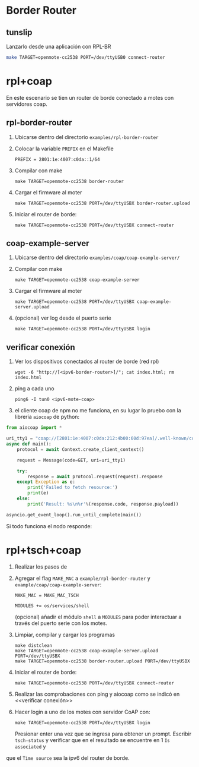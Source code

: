 * Border Router
** tunslip
   Lanzarlo desde una aplicación con RPL-BR
   #+begin_src bash
     make TARGET=openmote-cc2538 PORT=/dev/ttyUSB0 connect-router
   #+end_src
* rpl+coap
En este escenario se tien un router de borde conectado a motes con servidores coap.


** rpl-border-router
1) Ubicarse dentro del directorio =examples/rpl-border-router=
2) Colocar la variable =PREFIX= en el Makefile 
   #+begin_src 
PREFIX = 2801:1e:4007:c0da::1/64 
   #+end_src
3) Compilar con make
   #+begin_src 
  make TARGET=openmote-cc2538 border-router
   #+end_src
4) Cargar el firmware al moter
   #+begin_src 
  make TARGET=openmote-cc2538 PORT=/dev/ttyUSBX border-router.upload
   #+end_src
5) Iniciar el router de borde:
   #+begin_src 
  make TARGET=openmote-cc2538 PORT=/dev/ttyUSBX connect-router
   #+end_src
   
** coap-example-server

1) Ubicarse dentro del directorio =examples/coap/coap-example-server/=
2) Compilar con make
   #+begin_src 
  make TARGET=openmote-cc2538 coap-example-server
   #+end_src
3) Cargar el firmware al moter
   #+begin_src 
  make TARGET=openmote-cc2538 PORT=/dev/ttyUSBX coap-example-server.upload
   #+end_src
4) (opcional) ver log desde el puerto serie
   #+begin_src 
  make TARGET=openmote-cc2538 PORT=/dev/ttyUSBX login
   #+end_src

** verificar conexión
1) Ver los dispositivos conectados al router de borde (red rpl)
   #+begin_src 
  wget -6 "http://[<ipv6-border-router>]/"; cat index.html; rm index.html
   #+end_src
3) ping a cada uno
   #+begin_src 
  ping6 -I tun0 <ipv6-mote-coap>
   #+end_src
   
3) el cliente coap de npm no me funciona, en su lugar lo pruebo con la librería =aiocoap= de python:
#+begin_src python
from aiocoap import *

uri_tty1 = "coap://[2801:1e:4007:c0da:212:4b00:60d:97ea]/.well-known/core"
async def main():
    protocol = await Context.create_client_context()

    request = Message(code=GET, uri=uri_tty1)

    try:
        response = await protocol.request(request).response
    except Exception as e:
        print('Failed to fetch resource:')
        print(e)
    else:
        print('Result: %s\n%r'%(response.code, response.payload))
        
asyncio.get_event_loop().run_until_complete(main())
#+end_src
Si todo funciona el nodo responde:

#+DOWNLOADED: /tmp/screenshot.png @ 2019-09-17 20:10:55
[[file:images/getting_started/screenshot_2019-09-17_20-10-55.png]]

* rpl+tsch+coap
1) Realizar los pasos de <<rpl+coap>>
2) Agregar el flag =MAKE_MAC= a =example/rpl-border-router= y =example/coap/coap-example-server=:
  #+begin_src 
  MAKE_MAC = MAKE_MAC_TSCH

  MODULES += os/services/shell
  #+end_src
  (opcional) añadir el módulo =shell= a =MODULES= para poder interactuar a través del puerto serie con los motes.
3) Limpiar, compilar y cargar los programas
   #+begin_src 
   make distclean
   make TARGET=openmote-cc2538 coap-example-server.upload PORT=/dev/ttyUSBX
   make TARGET=openmote-cc2538 border-router.upload PORT=/dev/ttyUSBX
   #+end_src
4) Iniciar el router de borde:
   #+begin_src 
  make TARGET=openmote-cc2538 PORT=/dev/ttyUSBX connect-router
   #+end_src
5) Realizar las comprobaciones con ping y aiocoap como se indicó en <<verificar conexión>>
6) Hacer login a uno de los motes con servidor CoAP con:
   #+begin_src 
  make TARGET=openmote-cc2538 PORT=/dev/ttyUSBX login
   #+end_src
   Presionar enter una vez que se ingresa para obtener un prompt. 
   Escribir =tsch-status= y verificar que en el resultado se encuentre en 1 =Is associated= y
que el =Time source= sea la ipv6 del router de borde.

#+DOWNLOADED: /tmp/screenshot.png @ 2019-09-17 20:47:32
[[file:images/getting_started/screenshot_2019-09-17_20-47-32.png]]

